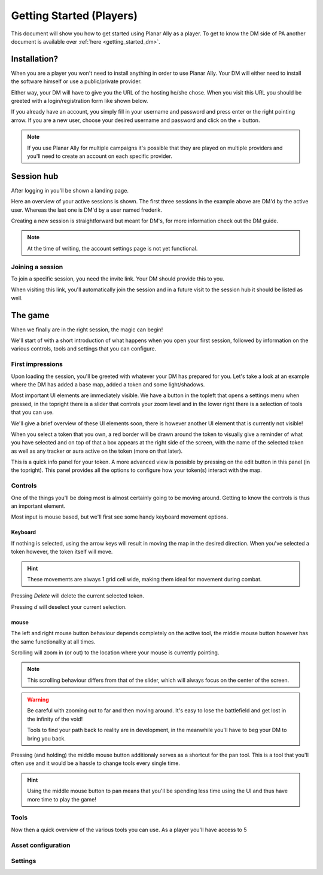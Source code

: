 .. _getting_started:

Getting Started (Players)
==========================

This document will show you how to get started using Planar Ally as a player.
To get to know the DM side of PA another document is available over :ref:`here <getting_started_dm>`.

Installation?
-------------

When you are a player you won't need to install anything in order to use Planar Ally.
Your DM will either need to install the software himself or use a public/private provider.

Either way, your DM will have to give you the URL of the hosting he/she chose.
When you visit this URL you should be greeted with a login/registration form like shown below.

.. image:: images/login.png

If you already have an account, you simply fill in your username and password and press enter
or the right pointing arrow.  If you are a new user, choose your desired username and password
and click on the + button.

.. note::
    If you use Planar Ally for multiple campaigns it's possible that they are played
    on multiple providers and you'll need to create an account on each specific provider.


Session hub
-------------

After logging in you'll be shown a landing page.

.. image:: images/sessions.png

Here an overview of your active sessions is shown.
The first three sessions in the example above are DM'd by the active user.
Whereas the last one is DM'd by a user named frederik.

Creating a new session is straightforward but meant for DM's,
for more information check out the DM guide.

.. note::
    At the time of writing, the account settings page is not yet functional.

Joining a session
~~~~~~~~~~~~~~~~~~

To join a specific session, you need the invite link.
Your DM should provide this to you.

When visiting this link, you'll automatically join the session and in a future visit
to the session hub it should be listed as well.

The game
---------

When we finally are in the right session, the magic can begin!

We'll start of with a short introduction of what happens when you open your first session,
followed by information on the various controls, tools and settings that you can configure.

First impressions
~~~~~~~~~~~~~~~~~~

Upon loading the session, you'll be greeted with whatever your DM has prepared for you.
Let's take a look at an example where the DM has added a base map, added a token and some light/shadows.

.. image:: images/player-base.png

Most important UI elements are immediately visible.  We have a button in the topleft that opens a settings menu when pressed,
in the topright there is a slider that controls your zoom level and in the lower right there is a selection of tools that you can use.

We'll give a brief overview of these UI elements soon, there is however another UI element that is currently not visible!

When you select a token that you own, a red border will be drawn around the token to visually give a reminder of what you have selected and on top of that
a box appears at the right side of the screen, with the name of the selected token as well as any tracker or aura active on the token (more on that later).

.. image:: images/player-selection.png

This is a quick info panel for your token.  A more advanced view is possible by pressing on the edit button in this panel (in the topright).
This panel provides all the options to configure how your token(s) interact with the map.

.. image:: images/player-selection-detail.png

Controls
~~~~~~~~~

One of the things you'll be doing most is almost certainly going to be moving around.
Getting to know the controls is thus an important element.

Most input is mouse based, but we'll first see some handy keyboard movement options.

Keyboard
^^^^^^^^^

If nothing is selected, using the arrow keys will result in moving the map in the desired direction.
When you've selected a token however, the token itself will move.

.. hint::
    These movements are always 1 grid cell wide, making them ideal for movement during combat.

Pressing `Delete` will delete the current selected token.

Pressing `d` will deselect your current selection.

mouse
^^^^^^

The left and right mouse button behaviour depends completely on the active tool,
the middle mouse button however has the same functionality at all times.

Scrolling will zoom in (or out) to the location where your mouse is currently pointing.

.. note::

    This scrolling behaviour differs from that of the slider,
    which will always focus on the center of the screen.

.. warning::

    Be careful with zooming out to far and then moving around.
    It's easy to lose the battlefield and get lost in the infinity of the void!
    
    Tools to find your path back to reality are in development,
    in the meanwhile you'll have to beg your DM to bring you back.

Pressing (and holding) the middle mouse button additionaly serves as a shortcut for the pan tool.
This is a tool that you'll often use and it would be a hassle to change tools every single time.

.. hint::

    Using the middle mouse button to pan means that you'll be spending less time using the UI and thus
    have more time to play the game!

Tools
~~~~~~~

Now then a quick overview of the various tools you can use.
As a player you'll have access to 5

Asset configuration
~~~~~~~~~~~~~~~~~~~~~

Settings
~~~~~~~~~